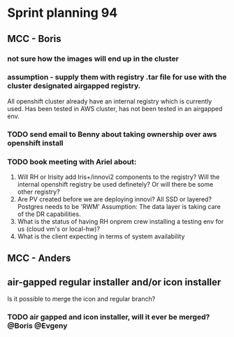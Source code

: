* Sprint planning 94
** MCC - Boris
*** not sure how the images will end up in the cluster
*** assumption - supply them with registry .tar file for use with the cluster designated airgapped registry.
All openshift cluster already have an internal registry which is currently used.
Has been tested in AWS cluster, has not been tested in an airgapped env.
*** TODO send email to Benny about taking ownership over aws openshift install
*** TODO book meeting with Ariel about:
1) Will RH or Irisity add Iris+/innovi2 components to the registry? Will the internal openshift registry be used definetely? Or will there be some other registry?
2) Are PV created before we are deploying innovi? All SSD or layered? Postgres needs to be 'RWM' Assumption:
   The data layer is taking care of the DR capabilities.
3) What is the status of having RH onprem crew installing a testing env for us (cloud vm's or local-hw)?
4) What is the client expecting in terms of system availability
** MCC - Anders
** air-gapped regular installer and/or icon installer
Is it possible to merge the icon and regular branch?
*** TODO air gapped and icon installer, will it ever be merged? @Boris @Evgeny
